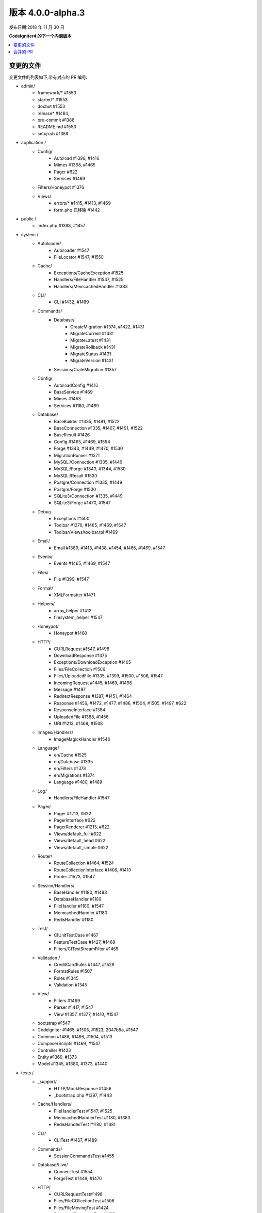 版本 4.0.0-alpha.3
=====================

发布日期:2018 年 11 月 30 日

**CodeIgniter4 的下一个内测版本**

.. contents::
    :local:
    :depth: 2

变更的文件
-------------

变更文件的列表如下,带有对应的 PR 编号:

- admin/
    - framework/* #1553
    - starter/* #1553
    - docbot #1553
    - release* #1484,
    - pre-commit #1388
    - README.md #1553
    - setup.sh #1388

- application /
    - Config/
        - Autoload #1396, #1416
        - Mimes #1368, #1465
        - Pager #622
        - Services #1469
    - Filters/Honeypot #1376
    - Views/
        - errors/* #1415, #1413, #1469
        - form.php 已移除 #1442

- public /
    - index.php #1388, #1457

- system /
    - Autoloader/
        - Autoloader #1547
        - FileLocator #1547, #1550
    - Cache/
        - Exceptions/CacheException #1525
        - Handlers/FileHandler #1547, #1525
        - Handlers/MemcachedHandler #1383
    - CLI/
        - CLI #1432, #1489
    - Commands/
        - Database/
            - CreateMigration #1374, #1422, #1431
            - MigrateCurrent #1431
            - MigrateLatest #1431
            - MigrateRollback #1431
            - MigrateStatus #1431
            - MigrateVersion #1431
        - Sessions/CrateMigration #1357
    - Config/
        - AutoloadConfig #1416
        - BaseService #1469
        - Mimes #1453
        - Services #1180, #1469
    - Database/
        - BaseBuilder #1335, #1491, #1522
        - BaseConnection #1335, #1407, #1491, #1522
        - BaseResult #1426
        - Config #1465, #1469, #1554
        - Forge #1343, #1449, #1470, #1530
        - MigrationRunner #1371
        - MySQLi/Connection #1335, #1449
        - MySQLi/Forge #1343, #1344, #1530
        - MySQLi/Result #1530
        - Postgre/Connection #1335, #1449
        - Postgre/Forge #1530
        - SQLite3/Connection #1335, #1449
        - SQLite3/Forge #1470, #1547
    - Debug
        - Exceptions #1500
        - Toolbar #1370, #1465, #1469, #1547
        - Toolbar/Views/toolbar.tpl #1469
    - Email/
        - Email #1389, #1413, #1438, #1454, #1465, #1469, #1547
    - Events/
        - Events #1465, #1469, #1547
    - Files/
        - File #1399, #1547
    - Format/
        - XMLFormatter #1471
    - Helpers/
        - array_helper #1412
        - filesystem_helper #1547
    - Honeypot/
        - Honeypot #1460
    - HTTP/
        - CURLRequest #1547, #1498
        - DownloadResponse #1375
        - Exceptions/DownloadException #1405
        - Files/FileCollection #1506
        - Files/UploadedFile #1335, #1399, #1500, #1506, #1547
        - IncomingRequest #1445, #1469, #1496
        - Message #1497
        - RedirectResponse #1387, #1451, #1464
        - Response #1456, #1472, #1477, #1486, #1504, #1505, #1497, #622
        - ResponseInterface #1384
        - UploadedFile #1368, #1456
        - URI #1213, #1469, #1508
    - Images/Handlers/
        - ImageMagickHandler #1546
    - Language/
        - en/Cache #1525
        - en/Database #1335
        - en/Filters #1378
        - en/Migrations #1374
        - Language #1480, #1489
    - Log/
        - Handlers/FileHandler #1547
    - Pager/
        - Pager #1213, #622
        - PagerInterface #622
        - PagerRenderer #1213, #622
        - Views/default_full #622
        - Views/default_head #622
        - Views/default_simple #622
    - Router/
        - RouteCollection #1464, #1524
        - RouteCollectionInterface #1406, #1410
        - Router #1523, #1547
    - Session/Handlers/
        - BaseHandler #1180, #1483
        - DatabaseHandler #1180
        - FileHandler #1180, #1547
        - MemcachedHandler #1180
        - RedisHandler #1180
    - Test/
        - CIUnitTestCase #1467
        - FeatureTestCase #1427, #1468
        - Filters/CITestStreamFilter #1465
    - Validation /
        - CreditCardRules #1447, #1529
        - FormatRules #1507
        - Rules #1345
        - Validation #1345
    - View/
        - Filters #1469
        - Parser #1417, #1547
        - View #1357, #1377, #1410, #1547
    - bootstrap #1547
    - CodeIgniter #1465, #1505, #1523, 2047b5a, #1547
    - Common #1486, #1496, #1504, #1513
    - ComposerScripts #1469, #1547
    - Controller #1423
    - Entity #1369, #1373
    - Model #1345, #1380, #1373, #1440

- tests /
    - _support/
        - HTTP/MockResponse #1456
        - _bootstrap.php #1397, #1443
    - Cache/Handlers/
        - FileHandlerTest #1547, #1525
        - MemcachedHandlerTest #1180, #1383
        - RedisHandlerTest #1180, #1481
    - CLI/
        - CLITest #1467, #1489
    - Commands/
        - SessionCommandsTest #1455
    - Database/Live/
        - ConnectTest #1554
        - ForgeTest #1449, #1470
    - HTTP/
        - CURLRequestTest#1498
        - Files/FileCOllectionTest #1506
        - Files/FileMovingTest #1424
        - DownloadResponseTest #1375
        - IncomingRequestTest #1496
        - RedirectResponseTest #1387, #1456
        - ResponseCookieTest #1472, #1509
        - ResponseSendTest #1477, #1486, #1509
        - ResponseTest #1375, #1456, #1472, #1486, #622
        - URITest #1456, #1495
    - Helpers/
        - DateHelperTest #1479
    - I18n/
        - TimeTest #1467, #1473
    - Language/
        - LanguageTest #1480
    - Log/
        - FileHandlerTest #1425
    - Pager/
        - PagerRendererTest #1213, #622
        - PagerTest #622
    - Router/
        - RouteCollectionTest #1438, #1524
        - RouterTest #1438, #1523
    - Session/
        - SessionTest #1180
    - Test/
        - BootstrapFCPATHTest #1397
        - FeatureTestCase #1468
        - TestCaseEmissionsTest #1477
        - TestCaseTest #1390
    - Throttle/
        - ThrottleTest #1398
    - Validation/
        - FormatRulesTest #1507
    - View/
        - ParserTest #1335
    - CodeIgniterTest #1500
    - CommonFunctionsSendTest #1486, #1509
    - CommonFunctionsTest #1180, #1486, #1496

- user_guide_src /source/
    - changelogs/ #1385, #1490, #1553
    - concepts/
        - autoloader #1547
        - security #1540
        - services #1469
        - structure #1448
    - database/
        - queries #1407
    - dbmgmt/
        - forge #1470
        - migration #1374, #1385, #1431
        - seeds #1482
    - extending/
        - core_classes #1469
    - helpers/
        - form_helper #1499
    - installation/
        - index #1388
    - libraries/
        - caching #1525
        - pagination #1213
        - validation #27868b, #1540
    - models/
        - entities #1518, #1540
    - outgoing/
        - response #1472, #1494
    - testing/
        - overview #1467
    - tutorial/
        - create_news_item #1442
        - static_pages #1547

- /
    - composer.json #1388, #1418, #1536, #1553
    - README.md #1553
    - spark 2047b5a
    - .travis.yml #1394

合并的 PR
----------

- #1554 Service 实例
- #1553 Admin/脚本
- #1550 在 FileLocator 中删除注释的 CLI::newLine($tempFiles)
- #1549 在 Database/Seeds 目录中使用 .gitkeep 代替 .gitignore
- #1547 将文件存在更改为是文件
- #1546 ImageMagickHandler::__construct...
- #1540 更新验证类用户指南
- #1530 数据库性能改进:尽可能使用 foreach()
- 2047b5a 使用 spark 时不运行过滤器。
- #1539 在 CreditCardRules 中删除 mb_* (mb 字符串使用)
- #1536 composer.json 中的 ext-json
- #1525 删除不需要的 try {} catch {}
- #1524 用 'websafe' 选项测试路由资源
- #1523 检查匹配的路由正则是否被过滤
- #1522 在 BaseBuilder 中添加 property_exists 检查
- #1521 .gitignore 清理
- #1518 小错误修正:将 setCreatedOn 改为 setCreatedAt
- #1517 将每个目录中的 .htaccess 从 writable/{directory} 移动到 writable/
- #1513 更安全的重定向
- #1509 删除未使用的 use 语句
- #1508 在 URI::setScheme() 调用中删除重复的 strtolower() 调用
- #1507 修复用 "," 分隔的多个 "empty" 字符串被标记为有效电子邮件
- #1506 充实 HTTP/File 单元测试
- #1505 直到所有 Response 完成之前不退出
- 27868b 为 {field} 和 {param} 占位符添加缺失的文档
- #1504 还原 RedirectResponse 更改
- #1500 忽略用 @ 禁止的错误
- #1499 修复 form_helper 的 set_value 说明
- #1498 为 CURLRequest 添加辅助方法
- #1497 移除未使用的 RedirectException
- #1496 修复 Common::old()
- #1495 添加 URI 段测试
- #1494 用户指南中的方法命名
- #1491 错误日志记录
- #1490 变更日志重构
- #1489 为 CLI 添加 ::strlen()
- #1488 从其他位置加载语言字符串
- #1486 测试 RedirectResponse 问题报告
- #1484 缺少斜杠
- #1483 Session\Handlers\BaseHandler.php 中的小拼写错误
- #1482 修复 Seeds 文档中的查询绑定问题
- #1481 RedisHandler 测试清理
- #1480 修复语言关键文件混淆
- #1479 修复另一个时间测试
- #1477 添加 Response 发送测试
- #1475 纠正 Forge::addField() 的 phpdocs
- #1473 将另一个时间测试模糊化
- #1472 HTTP\Response cookie 测试和缺失功能
- #1471 在 XMLFormatter::format() 中删除未使用的局部变量 $result
- #1470 允许使用数组字段约束创建表
- #1469 对保护的/公共函数使用 static:: 而不是 self:\:
- #1468 修复 FeatureTestCase 测试输出缓冲
- #1467 提供容差时间测试
- #1466 修正 BaseBuilder 的 phpdocs
- #1465 对保护和公共属性使用 static:: 而不是 self:\:
- #1464 删除未使用的 use 语句
- #1463 修复其余的 bcit-ci 引用
- #1461 拼写错误修正:donload -> download
- #1460 在 HoneyPot 中删除不需要的三元检查
- #1457 在 public/index.php 中使用 $paths->systemDirectory
- #1456 加强 HTTP URI 和 Response 测试
- #1455 取消忽略 app/Database/Migrations 目录
- #1454 在 Email::getEncoding() 的循环中添加缺失的 break;
- #1453 BugFix 如果扩展只有一个 mime 类型
- #1451 在 RedirectResponse 中删除不需要的 $session->start() 检查
- #1450 phpcbf:一次修复所有
- #1449 简化从 mysql/mariadb 获取 indexData 的方式
- #1448 文档:添加缺失的应用结构
- #1447 在循环卡片以获取卡信息的 CreditCardRules 中添加缺失的 break;
- #1445 在 HTTP\IncomingRequest 中使用现有的 is_cli() 函数
- #1444 关于重组库管理的文档 (4/4)
- #1443 修复未捕获的单元测试输出
- #1442 从 app/View/ 中移除表单视图以及在创建新项目教程中使用表单辅助函数
- #1440 访问模型最后插入的 ID
- #1438 尾部库组织名称 (3/4)
- #1437 在大多数 php 文档中替换库组织名称 (2/4)
- #1436 在文档中更改 github 组织名称 (1/4)
- #1432 使用 mb_strlen 获取列长度
- #1431 从命令迁移中无法调用 run() 方法并传参
- #1427 修复 FeatureTestCase 中的“选项”请求调用参数
- #1416 Database\BaseResult 中的性能改进
- #1425 确保 FileHandlerTest 使用 MockFileHandler
- #1424 修复 FileMovingTest 遗留问题
- #1423 修复 Controller 验证使用错误
- #1422 修复 Migrations.classNotFound
- #1418 规范化 composer.json
- #1417 修复 Parser::parsePairs 总是转义
- #1416 在 application\Config\Autoload 中删除 $psr4['Tests\Support'] 定义
- #1415 删除不需要的 "defined('BASEPATH')..."
- #1413 在所有 uniqid() 用法中设置 more_entropy = true
- #1412 修复 array_helper 中的 function_exists() 拼写错误
- #1411 在 View::render() 的循环中添加缺失的 break;
- #1410 修复 2d0b325 提交导致 spark serve 不工作
- #1407 在 BaseConnection->prepare() 中添加缺失的 initialize() 调用检查
- #1406 为 RouteCollectionInterface 添加缺失的参数
- #1405 修复 DownloadException 中使用的语言字符串
- #1402 纠正用户指南中的类命名空间
- #1399 允许在 guessExtension 中使用类型提示
- #1398 调整节流测试
- #1397 纠正测试中 _support/_bootstrap.php 的 FCPATH 设置
- #1396 仅在“testing”环境中为“Tests\Support”命名空间注册 PSR4
- #1395 文档中使用短数组语法
- #1394 将 php 7.3 添加到 travis 配置
- #1390 修复测试执行时输出 "Hello"
- #1389 使电子邮件文件名大写
- #1388 提交时自动 phpcs 修复
- #1387 重定向到命名路由
- #1385 修复迁移页面;更新变更日志
- #1384 为 ResponseInterface 添加缺失常量
- #1383 修复 MemcachedHandler::__construct() 中的 TypeError
- #1381 删除未使用的 use 语句
- #1380 改进 count(),使用真值检查
- #1378 更新 Filters 语言文件
- #1377 修复 monolog 会导致错误
- #1376 修复无法在 App\Filters\Honeypot 中使用 Honeypot 类,因为已经在使用
- #1375 根据 RFC 6266 给下载一个标头
- #1374 缺失的功能迁移。
- #1373 关闭数据库插入/保存的类型转换
- #1371 更新编码样式中的方法名称
- #1370 工具栏需要日志记录。修复 #1258
- #1369 移除不可见字符
- #1368 UploadedFile->guessExtenstion()...
- #1360 删除 --cached php_errors.log 文件
- #1357 更新模板文件与 .php 不兼容
- #1345 is_unique 尝试连接默认数据库而不是在 DBGroup 中定义的数据库
- #1344 不对不必要的表选项加引号
- #1343 避免在约束中添加两个单引号
- #1335 审查和改进 MySQLi、Postgre 和 SQLite 数据库驱动
- #1213 在分页中使用 URI 段作为页码
- #1180 在 HTTP\Request 实例中获取 IP 地址
- #622 为分页添加头部链接
